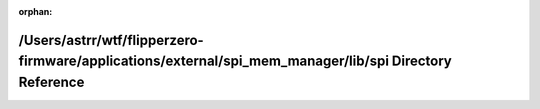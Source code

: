 .. meta::b2d050ac0a06c45f6a7ae3b594c2520fade0ef7b020ac091feb2dc19c37c7f0a572b520348580ea34cea7470796e61b0380b1438332f381908a6fa58e1800a10

:orphan:

.. title:: Flipper Zero Firmware: /Users/astrr/wtf/flipperzero-firmware/applications/external/spi_mem_manager/lib/spi Directory Reference

/Users/astrr/wtf/flipperzero-firmware/applications/external/spi\_mem\_manager/lib/spi Directory Reference
=========================================================================================================

.. container:: doxygen-content

   
   .. raw:: html
     :file: dir_f8ee6427631bb5da52661157b3ff0172.html
